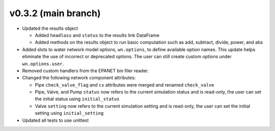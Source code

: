 .. _whatsnew_032:

v0.3.2 (main branch)
---------------------------------------------------

* Updated the results object

  * Added ``headloss`` and ``status`` to the results link DataFrame
  * Added methods on the results object to run basic computation such as add, subtract, divide, power, and abs

* Added slots to water network model options, ``wn.options``, to define available option names.
  This update helps eliminate the use of incorrect or deprecated options.
  The user can still create custom options under ``wn.options.user``. 

* Removed custom handlers from the EPANET bin filer reader.  

* Changed the following network component attributes:
  
  * Pipe ``check_valve_flag`` and ``cv`` attributes were merged and renamed ``check_valve``
  * Pipe, Valve, and Pump ``status`` now refers to the current simulation status and is read-only, the user can set the initial status using ``initial_status``
  * Valve ``setting`` now refers to the current simulation setting and is read-only, the user can set the initial setting using ``initial_setting``
 
* Updated all tests to use unittest
